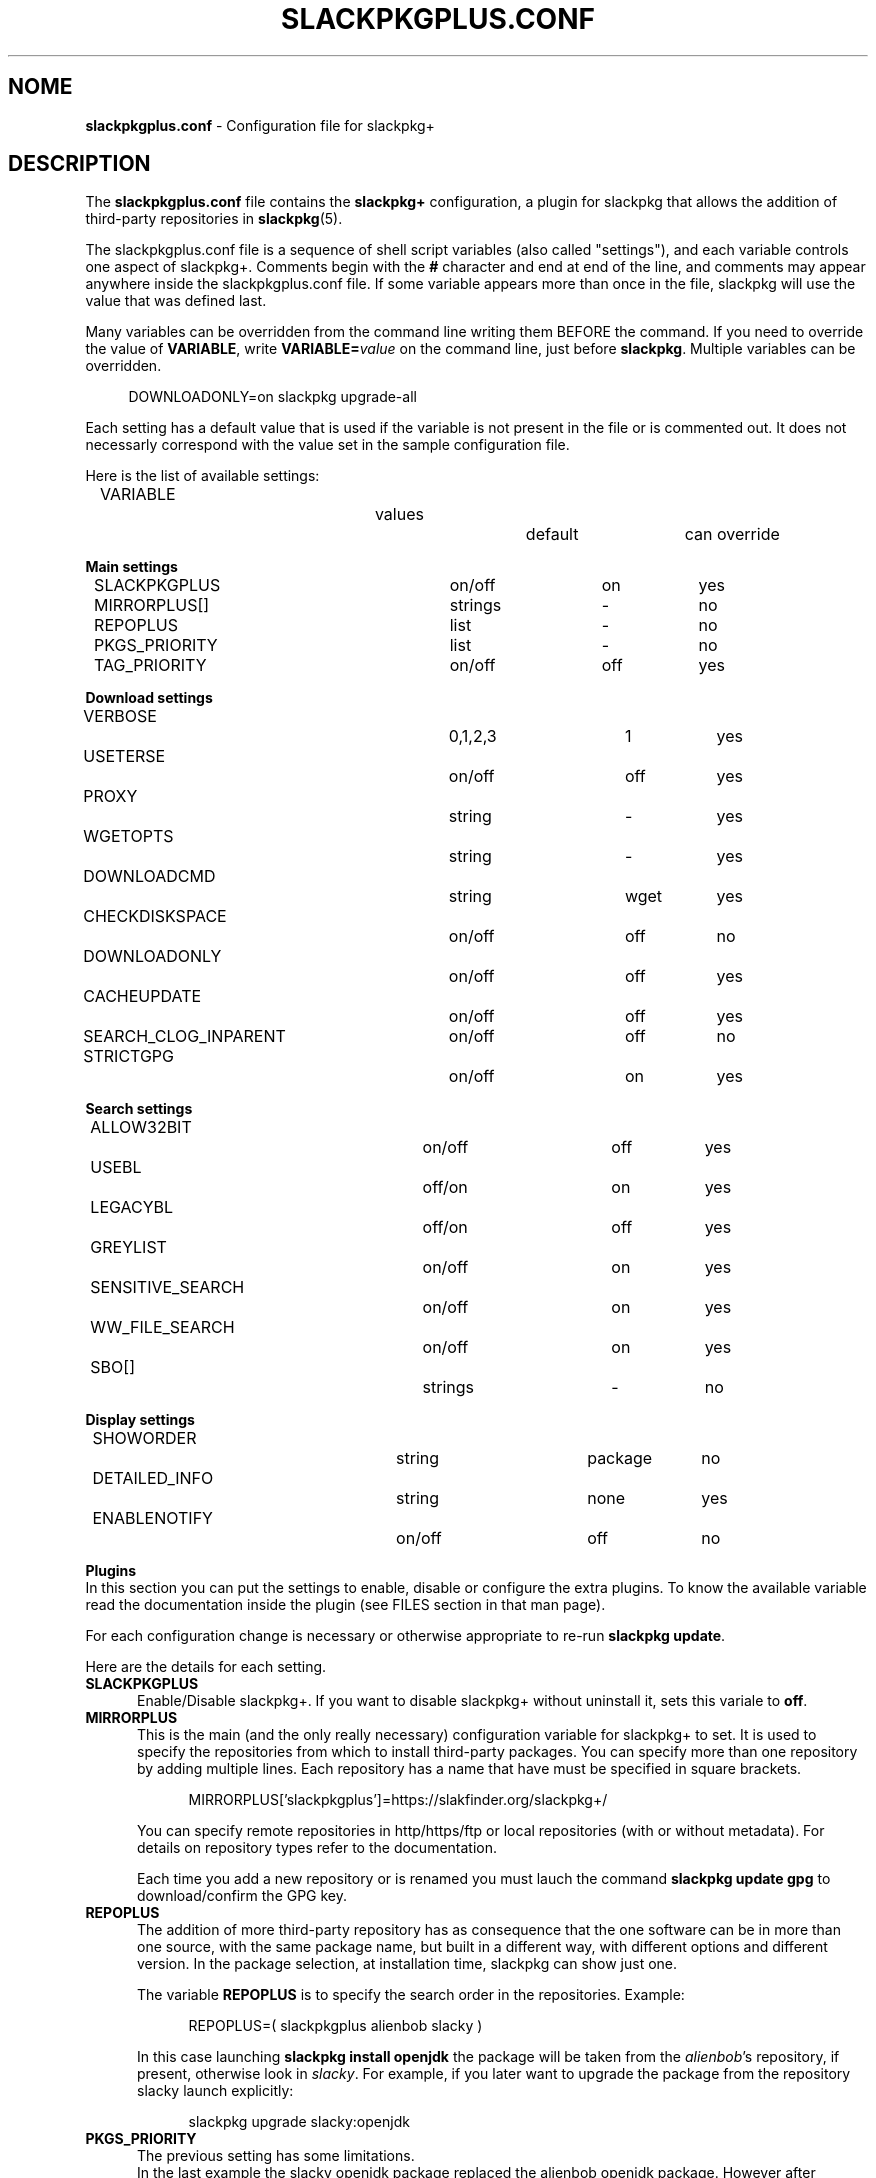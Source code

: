 .\"*******************************************************************
.\"
.\" This manpage was written modifying the slackpkg.conf manpage
.\"
.\"*******************************************************************
.TH SLACKPKGPLUS.CONF 5 "Febrary 2021" slackpkg+\-1.8.0 ""
.SH NOME
\fBslackpkgplus.conf\fP \- Configuration file for slackpkg+

.SH DESCRIPTION

The \fBslackpkgplus.conf\fP file contains the \fB\%slackpkg+\fP configuration, a \%plugin for \%slackpkg that allows the addition of third-party repositories in \fB\%slackpkg\fP(5).

The \%slackpkgplus.conf file is a sequence of shell script variables (also called "settings"), and each variable controls one aspect of \%slackpkg+.
Comments begin with the \fB#\fP character and end at end of the line, and comments may appear anywhere inside the \%slackpkgplus.conf file.
If some variable appears more than once in the file, slackpkg will use the value that was defined last.

Many variables can be overridden from the command line writing them BEFORE the command.
If you need to override the value of \fB\%VARIABLE\fP, write \fB\%VARIABLE=\fP\fIvalue\fP on the command line, just before \fB\%slackpkg\fP.
Multiple variables can be overridden.

.in +4
DOWNLOADONLY=on\ slackpkg\ upgrade-all
.in

Each setting has a default value that is used if the variable is not present in the file or is commented out. It does not necessarly correspond with the value set in the sample configuration file.

Here is the list of available settings:

.ds 0 VARIABLE\t\t\t\tvalues\t\tdefault\tcan override
.in +2
\*0
.in

\fBMain settings\fP
.ds 1 SLACKPKGPLUS\t\t\ton/off\t\ton\t\tyes
.ds 2 MIRRORPLUS[]\t\t\tstrings\t\t-\t\tno
.ds 3 REPOPLUS\t\t\t\tlist\t\t\t-\t\tno
.ds 4 PKGS_PRIORITY\t\t\tlist\t\t\t-\t\tno
.ds 5 TAG_PRIORITY\t\t\ton/off\t\toff\t\tyes
.in +2
\*1
.br
\*2
.br
\*3
.br
\*4
.br
\*5
.in


\fBDownload settings\fP
.ds 0 VERBOSE\t\t\t\t0,1,2,3\t\t1\t\tyes
.ds 1 USETERSE\t\t\t\ton/off\t\toff\t\tyes
.ds 2 PROXY\t\t\t\tstring\t\t-\t\tyes
.ds 3 WGETOPTS\t\t\t\tstring\t\t-\t\tyes
.ds 4 DOWNLOADCMD\t\t\tstring\t\twget\t\tyes
.ds 5 CHECKDISKSPACE\t\t\ton/off\t\toff\t\tno
.ds 6 DOWNLOADONLY\t\t\ton/off\t\toff\t\tyes
.ds 7 CACHEUPDATE\t\t\ton/off\t\toff\t\tyes
.ds 8 SEARCH_CLOG_INPARENT\ton/off\t\toff\t\tno
.ds 9 STRICTGPG\t\t\t\ton/off\t\ton\t\tyes
.in +2
\*0
.br
\*1
.br
\*2
.br
\*3
.br
\*4
.br
\*5
.br
\*6
.br
\*7
.br
\*8
.br
\*9
.in


\fBSearch settings\fP
.ds 1 ALLOW32BIT\t\t\ton/off\t\toff\t\tyes
.ds 2 USEBL\t\t\t\toff/on\t\ton\t\tyes
.ds 3 LEGACYBL\t\t\t\toff/on\t\toff\t\tyes
.ds 4 GREYLIST\t\t\t\ton/off\t\ton\t\tyes
.ds 5 SENSITIVE_SEARCH\t\ton/off\t\ton\t\tyes
.ds 6 WW_FILE_SEARCH\t\t\ton/off\t\ton\t\tyes
.ds 7 SBO[]\t\t\t\tstrings\t\t-\t\tno
.in +2
\*1
.br
\*2
.br
\*3
.br
\*4
.br
\*5
.br
\*6
.br
\*7
.in


\fBDisplay settings\fP
.ds 1 SHOWORDER\t\t\t\tstring\t\tpackage\tno
.ds 2 DETAILED_INFO\t\t\tstring\t\tnone\t\tyes
.ds 3 ENABLENOTIFY\t\t\ton/off\t\toff\t\tno
.ds 4 TERSESEARCH\t\t\t\ton/off/tiny\t\ton\t\tyes
.in +2
\*1
.br
\*2
.br
\*3
.in


\fBPlugins\fP
.br
In this section you can put the settings to enable, disable or configure the extra plugins. To know the available variable read the documentation inside the plugin (see FILES section in that man page).

For each configuration change is necessary or otherwise appropriate to re-run \fB\%slackpkg\ update\fP.

Here are the details for each setting.

.TP  5
\fBSLACKPKGPLUS\fP
.br
Enable/Disable slackpkg+.
If you want to disable slackpkg+ without uninstall it, sets this variale to \fBoff\fP.

.TP  5
\fBMIRRORPLUS\fP
.br
This is the main (and the only really necessary) configuration variable for \%slackpkg+ to set.
It is used to specify the repositories from which to install third-party packages.
You can specify more than one repository by adding multiple lines.
Each repository has a name that have must be specified in square brackets.

.in +4
MIRRORPLUS['slackpkgplus']=https://slakfinder.org/slackpkg+/
.in

You can specify remote repositories in http/https/ftp or local repositories (with or without metadata).
For details on repository types refer to the documentation.

Each time you add a new repository or is renamed you must lauch the command \fB\%slackpkg\ update\ gpg\fP to download/confirm the GPG key.

.TP  5
\fBREPOPLUS\fP
.br
The addition of more third-party repository has as consequence that the one software can be in more than one source, with the same package name, but built in a different way, with different options and different version.
In the package selection, at installation time, slackpkg can show just one.

The variable \fB\%REPOPLUS\fP is to specify the search order in the repositories. Example:

.in +4
REPOPLUS=(\ slackpkgplus\ alienbob\ slacky\ )
.in

In this case launching \fB\%slackpkg\ install\ openjdk\fP the package will be taken from the \fI\%alienbob\fP's repository, if present, otherwise look in \fI\%slacky\fP.
For example, if you later want to upgrade the package from the repository slacky launch explicitly:

.in +4
slackpkg\ upgrade\ slacky:openjdk
.in

.TP  5
\fBPKGS_PRIORITY\fP
.br
The previous setting has some limitations.
.br
In the last example the slacky openjdk package replaced the alienbob openjdk package. However after launching the command \fB\%slackpkg\ upgrade\-all\fP would be reinstalled the package from alienbob repository.

Also, if a package is also present in the official Slackware repositories, this package can not be installed.

The variable \fB\%PKGS_PRIORITY\fP is similar to \fB\%REPOPLUS\fP but allows a more widespread choice of the order of research both at the repository level and at individual packet level. Moreover the packages in the repositories configured in this variable can be installed even if present in the official repositories.

.in +4
PKGS_PRIORITY=( slacky:openjdk multilib )
.in

In this case \fB\%slackpkg\ upgrade\-all\fP would update the package \fIopenjdk\fP from the repository \fIslacky\fP and all other packages from other reporitories. Another case where you need to use this option it the multilib repositorie as it need to overwrite some official Slackware packages (for multilib please read the documentation carefully). You can fully replace the variable \%REPOPLUS with \%PKGS_PRIORITY, but if you do that please you are aware that you could upgrade Slackware official packages with those third-party, so make sure the autority of the source.

.TP  5
\fBTAG_PRIORITY\fP
.br
When installing many packages from many repositories forcing them from the command line as explained above, it is not always easy to maintain a good \fB\%PKGS_PRIORITY\fP.

In this case, it comes to help the variable \fB\%TAG_PRIORITY\fP.

By setting this variable to \fBon\fP the logic of calculating priority for the packages upgrade changes, and the repository is calculated by trying to maintain - where possible - the \fBtag\fP of the package currently installed.
.br
The idea is that the openjdk of slacky package is \%openjdk\-7u40_b60\-x86_64\-1\fBsl\fP.txz, and every upgrade the tag will always remain \fBsl\fP, while that of alienbob will always \fBalien\fP and hardly (even if not impossible) you will find the openjdk package with tag \fBsl\fP in any other repository (unless this is not copied from the source repository and not re-packaged by the owner of the destination repository).
.br
So in all probability the package will be updated with a package written by the same author of the currently installed package.

Note that if the author of the currently installed package removes it from its repository and the package is also present in another repository, the package will be updated with the latter, even if the tag is different.
We therefore recommend to always pay attention to the sources from which it is proposed updating packages.

The setting is disabled by default.

.TP  5
\fBVERBOSE\fP
.br
This variable specifies the level of detail of the \%\fBwget\fP(1) output (which is the downloader that is used by default unless otherwise specified).
The original \%slackpkg ny default launches a classic wget with default options that then shows the scroll bar.
.br
When downloading the metadata repositories with \fB\%slackpkg\ update\fP, the original version must download a few files, while \%\fBslackpkg+\fP downloads many files, which can make the output difficult to read.

With this setting you can specify how many output should show wget. Possible values are \fI0\fP,\fI1\fP,\fI2\fP,\fI3\fP:

.br
\fI0\fP)\ In both metadatas download and packages download, wget does not show the scroll bar but just the downloaded url \%\fB\fP(wget\ \-nv)
.br
\fI1\fP)\ In metadatas download does not show the scroll bar while in the packages download it is shown (default in \fB\%slackpkg+\fP)
.br
\fi2\fP)\ In both metadatas download and packages download, wget does show the scroll bar (default in origina \fB\%slackpkg\fP)
.br
\fI3\fP)\ Extended wget output and more other error reporting options; also temporary files are not deleted at the end of process. Use in case of troubleshooting and when you report a bug to the developers.

This setting is ignored (or partially ignored if it is set to \fI3\fP if you are using another downloader with setting \fB\%DOWNLOADCMD\fP (see below).

.TP  5
\fBUSETERSE\fP
.br
Set this variable to \fIon\fP to use the TERSE option of installpkg(8), upgradepkg(8), removepkg(8). Install displaying only a single description line to stdout instead full description and coplete filelist.

.TP  5
\fBPROXY\fP
.br
Use proxy when needed

.in +4
PROXY=192.168.0.1:3128
.in

If empty use the system settings (enviroment variable http_proxy and https_proxy). Set to \fIoff\fP to disable the proxy.


.TP  5
\fBWGETOPTS\fP
.br
Here you can specify additional options to wget. A typical is

.in +4
WGETOPTS="--timeout=20 --tries=2"
.in

That way if a repository is not responding right away due temporary problems another attempt is made, but if it still fails no infinity other attempts are made (the default wget is 20 attempts).
.br
Refer to the documentation of \fB\%wget\fP(1) for all available options.

This setting is ignored if you are using another downloader with variable \fB\%DOWNLOADCMD\fP (see below).

.TP  5
\fBDOWNLOADCMD\fP
.br
In case you want to use a downloader instead wget (eg \fBcurl\fP(1) or \fBaria2\fP that is a tool for parallel download to speed up the download) you can specify it in this variable.

In value we consider that is called with:

.in +4
\fB$DOWNLOADCMD\fP \fIdestinationfile\fP \fIurl\fP
.in

For example:

.in +4
DOWNLOADCMD="curl -v -o"
.in

For details see the documentation.

.TP  5
\fBCHECKDISKSPACE\fP
.br
Allow \%slackpkg+ to check needed diskspace to download packages. Also it check needed space to install it in install/install\-new process.

.TP  5
\fBDOWNLOADONLY\fP
.br
In the packages download, with this variable, you can specify to not install them, but only to download them. They will be left to the package cache.
It may be useful for example, in the case of large upgrade, to download all in the night and install them in daytime.
.br
The original slackpkg to do this you can use \fB\%slackpkg\ download\fP but this feature is not fully implemented in \%slackpkg+.

The typical use of this setting is not set in the configuration file but by performing overwriting from the command line:

.in +4
DOWNLOADONLY=on slackpkg upgrade\-all
.in

For details see the documentation.

.TP  5
\fBCACHEUPDATE\fP
.br
At each \fB\%slackpkg\ update\fP (even with \%slackpkg+) each time download all the metadatas (ChangeLog.txt, CHECKSUMS.md5 ...). This, especially in large repositories, may take a long time.
Very often (especially when are configured many repositories), there is a re-download many times of metadatas that have not changes, with useless bandwidth and time consumption.

Setting \fBCACHEUPDATE\fP to \fIon\fP a caching system is activated. Temporary files are not deleted after the download, as is usual, but are stored in a local cache. The next update checks whether the file has been changed (only by downloading the http header)  and only if so is downloaded.
.br
This greatly speeds up the update process.

Besides setting this to \fIon\fP, it will be pulled out of a very minimal and concise output that stands out immediately evident what is going on and if there are download errors. The output of wget (or downloader set from DOWNLOADCMD) is hidden, unless you set VERBOSE=3.

The setting is disabled by default.

.TP  5
\fBSEARCH_CLOG_INPARENT\fP
.br
Starting from slackpkg+ 1.7, the package selection dialog is able to show the changelog of the package (if available).
.br
The ChangeLog.txt is sought in the main root of the repository, but some repository does not have it in that position but the previous (parent) directory.
.br
slackpkg+ is able to look for in these urls, but research out of the main url sometimes cause problems.

Setting \fB\%SEARCH CLOG_INPARENT\fP=\fIoff\fP the file \fB\%ChangeLog.txt\fP will be searched only in the main url where are also metadata.

.TP  5
\fBSTRICTGPG\fP
.br
Almost all third-party repositories have a GPG key, so it is almost always possible to install packages without disabling the \%checkgpg from the file \%\fBslackpkg.conf\fP or from the command line \%(\fB\-checkgpg\fP=\fIoff\fP).
.br
The standard for the official repositories (those of slackware) is that all packages are all signed with the \fB\%GPG-KEY\fP in the repository root.
.br
Lo slackpkg originale verifica che la chiave sia quella giusta con l'opzione \fB\%SLACKKEY\fP in \fB\%slackpkg.conf\fP

The official slackpkg verify that the key is the right one with the \fB\%SLACKKEY\fP in \fB\%slackpkg.conf\fP

On slackpkg+ this control is not there and technically the owner of the third-party repository can copy packages and signatures from the official repository or other repository and put them in his repository.
.br
Starting from slackpkg+ 1.7, a "strict" GPG check is made, so that the published packages must be signed with his own GPG key. This increases the security of the repository.
.br
Because of this it is important that every time you add a repository or rename it, you re-launch the \fB\%slackpkg\ update\ gpg\fP to reread their own repository keys.

However some repository - for they structure - can not meet this requirement.

Setting \fBSTRICTGPG\fP=\fIoff\fP resets the classic behavior of \%slackpkg+\ 1.6 and earlier about the GPG checking.
.br
Use this setting consciously and following the instructions that usually the owner of the repository provides in these cases.

.TP  5
\fBALLOW32BIT\fP
.br
Normally on a 64bit system you should only install 64bit and noarch packages. If a repository also contains 32-bit packages, these will not be indexed (and then found in searches and installations). However, someone may want to also install the 32-bit packages on a 64bit system.

Setting \fB\%ALLOW32BIT\fP=\fIon\fP 32bit packages will be treated the same as those 64bit. Note that if a repository contains, for the same package, either the 32bit and 64bit version, it is not predictable which package will be shown.

Obviously, this variable is only available for 64bit systems. On 32bit systems it is automatically excluded from indexing the packages 64bit if any.

The setting is \fIoff\fP by default. If you set it to \fIon\fP also remember to install multilib from alienbob or equivalent to ensure the proper 32bit dependencies for the packages you want to install.

.TP  5
\fBUSEBL\fP
.br
Slackpkg honors the \fBblacklist\fP of the classic \%slackpkg. However, if you want to disable this variable set to \fIoff\fP.

The typical use of this setting is from the command line to disable it.

For example in slackpkg you can blacklist the internationalization packages putting \fBl10n\fP in the blacklist files to avoid installing the 100 different language packages. When you want to install the italian kde packages you can run:

.in +4
USEBL=off slackpkg install kde-l10n-it
.in

.TP  5
\fBLEGACYBL\fP
.br
Slackpkg 15.0.2 introduces a new blacklist system that may not work properly with third party repositories.

If you set \fBLEGACYBL\fP=\fIon\fP, slackpkg+ will rollback the blacklist syntax to the same of Slackware 14.2

That older syntax does \fBgrep\ \-wE\fP in pkglist of specified regex.

.TP  5
\fBGREYLIST\fP
.br
To avoid to temporarily disable the blacklist to install/upgrade the package\%kde-l10n-it as above, \%slackpkg+ provides a \fBgreylisting\fP system.

Populating the file \fBgreylist\fP (see below in the section \fBFILES\fP), the packages that match will be displayed in the dialog box but disabled by default so that the user does not have to disable all not needed packages every time.

Setting \fBGREYLIST\fP=\fIoff\fP in the configuration, this feature is disabled.

.TP  5
\fBSENSITIVE_SEARCH\fP
.br
In \fBslackpkg\ search\fP the search is in "case sensitive" mode that respecting differences between upper and lower case, so \fB\%slackpkg\ search\ mplayer\fP is not the same as \fB\%slackpkg\ search\ MPlayer\fP. The same is true for the \fB\%file\-search\fP.

Setting \fB\%SENSITIVE_SEARCH\fP=\fIoff\fP will be possible to search in "case insensitive" that is, without making differences between upper and lower case.

Note that this option does not affect the behavior of \fB\%slackpkg\ install\fP or \fB\%upgrade\fP and the other, for which the package should be entered exactly as it is, with the correct uppercase and lowercase letters.

.TP  5
\fBWW_FILE_SEARCH\fP
.br
\fBWW\fP means "Whole Word".
The \fB\%slackpkg\ file-search\fP command by default looks for files in Whole Word mode (using the command \fB\%grep\ \-w\fP), and \fB\%slackpkg\ files\-search\ libext2\fP will not find any result.

Setting \fB\%WW_FILE_SEARCH\fP=\fIoff\fP command \fB\%file-search\fP will also look for substrings, so the above command will find the \fB\%e2fsprogs\fP for the presence of the file \fB\%libext2fs.a\fP.

Note that the search for too short strings can pull out hundreds and hundreds of results and take a long time.

.TP  5
\fBSBO\fP
.br
The \fB\%slackpkg\ search\fP command allow you to search packages in the SlackBuilds.org repositories for 14.2 and current

\fB\%SBO\fP contains the urls of SlackBuilds.org repository. It it is not set, the search will be skipped.

Note that slackpkg+ does not replace \fB\%sbopkg\fP o similar tools, but is only useful to know if a package is present on SBo. The user can download it via \fB\%slackpkg\ download\ <package>\fP, then build it, or he can use sbopkg instead.


.TP  5
\fBSHOWORDER\fP
.br
Usually the packages in the dialog box are listed alphabetically by \fIpackage\fP.
.br
Especially when there are large updates this could make it difficult to revisiting the package list. Sometimes it would be better to sort them by \fIrepository\fP, so you can see immediately the group of packages that are in a repository or the other. For someone may be preferable in order to show them how they are distributed in the directories of the repository (\fIpath\fP), so that - for the official repository of slackware - would be shown first ones from the package group \fB[A]\fP then those group \fB[AP]\fP etc .... Sometimes it can be useful for sorting \fItag\fP or package \fI\%arch\fPitecture.

Accepted values for this option are
.ds 1 \fIpackage\fP\t\tOrder by package name (default)
.ds 2 \fIrepository\fP\tOrder by repository name
.ds 3 \fItag\fP\t\t\tOrder by package tag
.ds 4 \fIpath\fP\t\t\tOrder by location in the repository
.ds 5 \fIarch\fP\t\t\tOrder by architecture
.in +2
\*1
.br
\*2
.br
\*3
.br
\*4
.br
\*5
.in

.TP  5
\fBDETAILED_INFO\fP
.br
The \fB\%slackpkg\ info\fP usually shows only the basic metadata, i.e. \%NAME \%LOCATION \%SIZE \%DESCRIPTION.

With the variable \fBDETAILED_INFO\fP you can show more detail.

Accepted values for this option are
.ds 1 \fInone\fP\t\tShow only metadata above (default)
.ds 2 \fIbasic\fP\tAdds the repository details and url
.ds 3 \fIfilelist\fP\tAlso show the complete filelist of the package
.in +2
\*1
.br
\*2
.br
\*3
.in

You can also use this setting from the command line.
For example:

.in +4
DETAILED_INFO=basic slackpkg info slackpkg
.br
DETAILED_INFO=filelist slackpkg info kernel-source|less
.in

.TP  5
\fBENABLENOTIFY\fP
.br
Some packages require some post-installation activities to be done manually; for example after updating the kernel you have to recompile some kernel module of third-party driver, or re-installed some packages that may have been overwritten, and very often we forget these operations.

Setting \fB\%ENABLENOTIFY\fP=\fIon\fP you enable a notification system but it must be configured appropriately.

See the documentation and the file \fB\%notifymsg.conf\fP for details.

.TP  5
\fBTERSESEARCH\fP
.br
Show a terse output for \fB\%slackpkg\ search\fP.
.br
Replace first column with sometime shorter and colorized. Available value are:
.br
\fIoff\fP\ )\ No modifications
.br
\fIon\fP\ \ )\ [unin] uninstalled, [inst] installed, [upgr] upgrade, [mask] uninstalled/masked
.br
\fItiny\fP)\ [-] uninstalled, [I] installed, [U] upgrade, [M] uninstalled/masked
.br

.SH EXIT STATUS
.P
.IP "\fB0\fP" 5
Successful slackpkg execution.
.IP "\fB1\fP" 5
Something wrong happened.
.IP "\fB2\fP" 5
Something fatal happened (please do not ignore it).
.IP "\fB20\fP" 5
No package found to be downloaded, installed, reinstalled, upgraded, or
removed.
.IP "\fB50\fP" 5
Slackpkg itself was upgraded and you need to re-run it.
.IP "\fB100\fP" 5
There are pending updates.

.SH FILES

.TP  5
\fB/etc/slackpkg/slacpkgplus.conf\fP
.br
The main configuration file where there are all the parameters above.
.br
For any change you have to re-run \fB\%slackpkg\ update\fP.

.TP  5
\fB/etc/slackpkg/greylist\fP
.br
The greylisting file. Accepts the syntax of the file \fB\%blacklist\fP of slackpkg. Examples:
.br
-\ Enable greylisting for all third-party packages add: \%SLACKPKGPLUS_.*
.br
-\ Enable greylisting for all internationalization packages: l10n


.TP  5
\fB/usr/doc/slackpkg+-*/\fP
.br
The directory with the documentation slackpkg and other miscellaneous things:

\fBChangeLog.txt\fP:
.in +5
The slackpkg+ changelog.
.in

\fBCHANGES\fP:
.in +5
The complete list of changes from two stable release; read it to get a description of the new features introduced.
.in

\fBREADME\fP:
.in +5
The documentation slackpkg+. Read it to learn more about using slackpkg+.
.in

\fBrepositories.txt\fP:
.in +5
A summary list of repositories. !!WARNING!! This list is meant to be indicative only and is not an official list of supported repositories.
.in

\fBrepositories.lst\fP:
.in +5
The very extensive list and checked (with automated scripts to verify if the repository is present; please not consider this list as a 100% reliable, always made a personal check)
.in

\fBcheckrepos.sh\fP:
.in +5
Script used to generate the previous list. It connects to the url found in a file and check for metadata.
.in

\fBsetupmultilib.sh\fP:
.in +5
Scripts used to configure slackpkg+ to install multilib of alienbob and to do the first installation.
.in

\fBslackpkg+.SlackBuild\fP:
.in +5
The SlackBuild of slackpkg+. Only to be used for consultation; being thrown out of the directory of sources will fail.
.in

\fBslackpkgplus.x86.sample\fP:
.in +5
The sample configuration file for 32bit architectures.
.in

\fBslackpkgplus.x86_64.sample\fP:
.in +5
The sample configuration file for 64bit architectures.
.in

.TP  5
\fB/usr/libexec/slackpkg/functions.d/zchangelog.sh\fP
.br
This plugin populates a global changelog \fB\%/var/lib/slackpkg/RepoChangeLog.txt\fP to each \fB\%slackpkg\ update\fP with a list of all tracked changes. Read the note into the file. It is disabled by default. To enable it, put \fB\%PLUGIN_ZCHANGELOG=\fP\fIenable\fP in configuration; to view the output on screen put also the PLUGIN_ZCHANGELOG_SHOW=on setting in configuration.
Please, read the note into the file for more informations.

.TP  5
\fB/usr/libexec/slackpkg/functions.d/zlookkerne.sh\fP
.br
Questo plugin add the ability to rebuild the initrd and to run lilo or EFI lilo everytime you upgrade the kernel. Note that slackpkg-15.0 removed the automatic run of lilo replacing it with a simple advice message. It is disabled by default. To enable it put \fB\%PLUGIN_ZLOOKKERNEL=\fP\fIenable\fP in configuration. Also you can add \fB\%PLUGIN_ZLOOKKERNEL_PROMPT=\fP\fIon\fP to avoid to ask confirm to every step, and \fBPLUGIN_ZLOOKKERNEL_IMAGE=\fP\fI/boot/vmlinuz-generic\fP to monitor it instead vmlinuz.
Please, read the note into the file for more informations.

.SH NOTES
.TP  5
\fBDisclaimer\fP
slackpkg+ is a slackpkg plugin, but this not means that it can be considered an official tool of slackware, and is not supported by the \%slackware team.

The slackpkg+ author is in no way related to the authors of the individual repository, nor for the contents thereof, nor for the proper functioning of hosting.

The third-party packages are not supported by the Slackware team so they do not guarantee for their operation and shall not be liable for any damage that may be made to the system. Be sure of the authority of repositories before you use it in \%slackpkg+.

.TP  5
\fBSupport\fP
If you have questions or you find bugs you can report to the author by writing an email address to \fB\%zerouno@slacky.it\fP.

You can also follow the official italian discussion in slacky.eu:
.br
\ \ \%http://www.slacky.eu/forum/viewtopic.php?t=34536
.br
or in english in linuxquestions.org:
.br
\ \ \%http://www.linuxquestions.org/questions/showthread.php?p=4780861

.TP  5
\fBThanks\fP
Much of the slackpkg+ code is written by \fIphenixia2003\fP of LinuxQuestions; he deserves a big thank. For all other contributors search for "thank" in the ChangeLog.
.br
Thanks also to those who have tested, reported, recommended, or simply used slackpkg+
.br
But the biggest thanks goes to those who compile packages, generates and maintains the repository, without which slackpkg+ has no reason to exist.

.SH "SEE ALSO"
\fB\%slackpkg\fP(8)  \fB\%pkgtool\fP(8)  \fB\%installpkg\fP(8)  \fB\%upgradepkg\fP(8)  \fB\%removepkg\fP(8)  \fB\%slackpkg.conf\fP(5)
